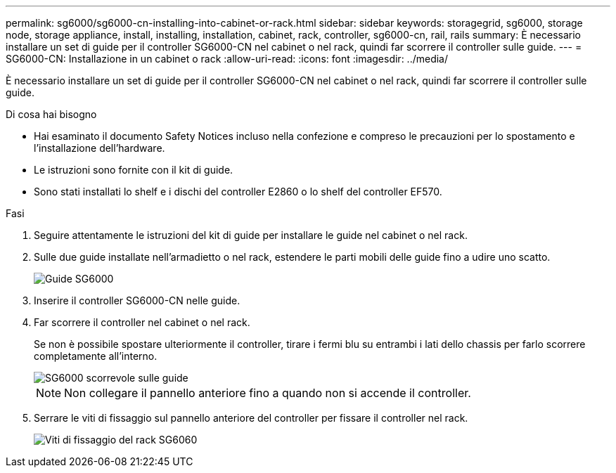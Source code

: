 ---
permalink: sg6000/sg6000-cn-installing-into-cabinet-or-rack.html 
sidebar: sidebar 
keywords: storagegrid, sg6000, storage node, storage appliance, install, installing, installation, cabinet, rack, controller, sg6000-cn, rail, rails 
summary: È necessario installare un set di guide per il controller SG6000-CN nel cabinet o nel rack, quindi far scorrere il controller sulle guide. 
---
= SG6000-CN: Installazione in un cabinet o rack
:allow-uri-read: 
:icons: font
:imagesdir: ../media/


[role="lead"]
È necessario installare un set di guide per il controller SG6000-CN nel cabinet o nel rack, quindi far scorrere il controller sulle guide.

.Di cosa hai bisogno
* Hai esaminato il documento Safety Notices incluso nella confezione e compreso le precauzioni per lo spostamento e l'installazione dell'hardware.
* Le istruzioni sono fornite con il kit di guide.
* Sono stati installati lo shelf e i dischi del controller E2860 o lo shelf del controller EF570.


.Fasi
. Seguire attentamente le istruzioni del kit di guide per installare le guide nel cabinet o nel rack.
. Sulle due guide installate nell'armadietto o nel rack, estendere le parti mobili delle guide fino a udire uno scatto.
+
image::../media/rails_extended_out.gif[Guide SG6000]

. Inserire il controller SG6000-CN nelle guide.
. Far scorrere il controller nel cabinet o nel rack.
+
Se non è possibile spostare ulteriormente il controller, tirare i fermi blu su entrambi i lati dello chassis per farlo scorrere completamente all'interno.

+
image::../media/sg6000_cn_rails_blue_button.gif[SG6000 scorrevole sulle guide]

+

NOTE: Non collegare il pannello anteriore fino a quando non si accende il controller.

. Serrare le viti di fissaggio sul pannello anteriore del controller per fissare il controller nel rack.
+
image::../media/sg6060_rack_retaining_screws.png[Viti di fissaggio del rack SG6060]


